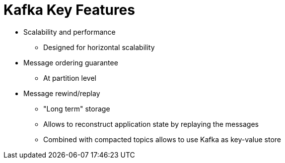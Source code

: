 // Module included in the following assemblies:
//
// assembly-overview.adoc

[id='overview-key-features-{context}']
= Kafka Key Features

* Scalability and performance
** Designed for horizontal scalability
* Message ordering guarantee
** At partition level
* Message rewind/replay
** "Long term" storage
** Allows to reconstruct application state by replaying the messages
** Combined with compacted topics allows to use Kafka as key-value store
